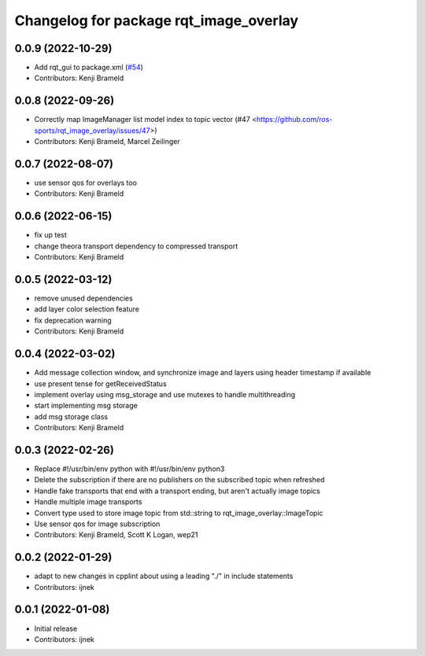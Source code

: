 ^^^^^^^^^^^^^^^^^^^^^^^^^^^^^^^^^^^^^^^
Changelog for package rqt_image_overlay
^^^^^^^^^^^^^^^^^^^^^^^^^^^^^^^^^^^^^^^

0.0.9 (2022-10-29)
------------------
* Add rqt_gui to package.xml (`#54 <https://github.com/ros-sports/rqt_image_overlay/issues/54>`_)
* Contributors: Kenji Brameld

0.0.8 (2022-09-26)
------------------
* Correctly map ImageManager list model index to topic vector (#47 <https://github.com/ros-sports/rqt_image_overlay/issues/47>)
* Contributors: Kenji Brameld, Marcel Zeilinger

0.0.7 (2022-08-07)
------------------
* use sensor qos for overlays too
* Contributors: Kenji Brameld

0.0.6 (2022-06-15)
------------------
* fix up test
* change theora transport dependency to compressed transport
* Contributors: Kenji Brameld

0.0.5 (2022-03-12)
------------------
* remove unused dependencies
* add layer color selection feature
* fix deprecation warning
* Contributors: Kenji Brameld

0.0.4 (2022-03-02)
------------------

* Add message collection window, and synchronize image and layers using header timestamp if available
* use present tense for getReceivedStatus
* implement overlay using msg_storage and use mutexes to handle multithreading
* start implementing msg storage
* add msg storage class
* Contributors: Kenji Brameld

0.0.3 (2022-02-26)
------------------
* Replace #!/usr/bin/env python with #!/usr/bin/env python3
* Delete the subscription if there are no publishers on the subscribed topic when refreshed
* Handle fake transports that end with a transport ending, but aren't actually image topics
* Handle multiple image transports
* Convert type used to store image topic from std::string to rqt_image_overlay::ImageTopic
* Use sensor qos for image subscription
* Contributors: Kenji Brameld, Scott K Logan, wep21

0.0.2 (2022-01-29)
------------------
* adapt to new changes in cpplint about using a leading "./" in include statements
* Contributors: ijnek

0.0.1 (2022-01-08)
------------------
* Initial release
* Contributors: ijnek

